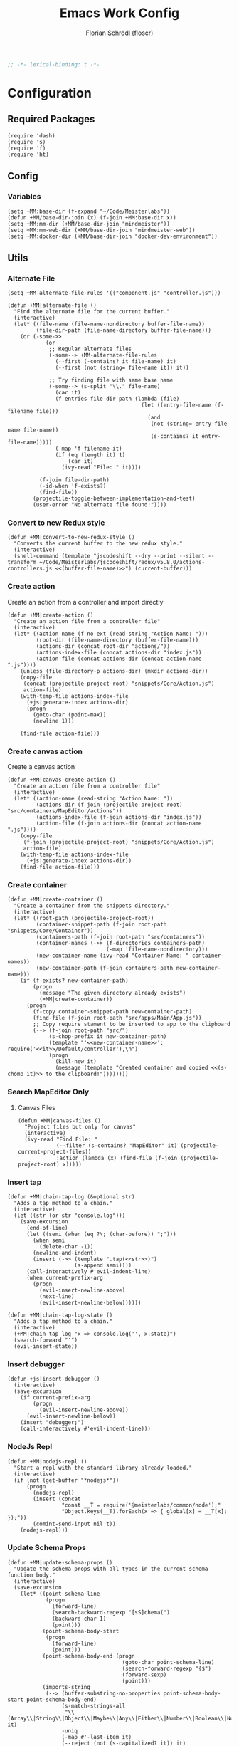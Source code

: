 #+TITLE: Emacs Work Config
#+AUTHOR: Florian Schrödl (floscr)
#+PROPERTY: header-args :emacs-lisp :tangle yes :comments yes
#+STARTUP: org-startup-folded: content
#+BEGIN_SRC emacs-lisp
;; -*- lexical-binding: t -*-
#+END_SRC

* Configuration
** Required Packages

#+BEGIN_SRC elisp
(require 'dash)
(require 's)
(require 'f)
(require 'ht)
#+END_SRC

** Config
*** Variables

#+BEGIN_SRC elisp
(setq +MM:base-dir (f-expand "~/Code/Meisterlabs"))
(defun +MM/base-dir-join (x) (f-join +MM:base-dir x))
(setq +MM:mm-dir (+MM/base-dir-join "mindmeister"))
(setq +MM:mm-web-dir (+MM/base-dir-join "mindmeister-web"))
(setq +MM:docker-dir (+MM/base-dir-join "docker-dev-environment"))
#+END_SRC

** Utils
*** Alternate File

#+BEGIN_SRC elisp
(setq +MM-alternate-file-rules '(("component.js" "controller.js")))

(defun +MM|alternate-file ()
  "Find the alternate file for the current buffer."
  (interactive)
  (let* ((file-name (file-name-nondirectory buffer-file-name))
         (file-dir-path (file-name-directory buffer-file-name)))
    (or (-some->>
            (or
             ;; Regular alternate files
             (-some--> +MM-alternate-file-rules
               (--first (-contains? it file-name) it)
               (--first (not (string= file-name it)) it))

             ;; Try finding file with same base name
             (-some--> (s-split "\\." file-name)
               (car it)
               (f-entries file-dir-path (lambda (file)
                                          (let ((entry-file-name (f-filename file)))
                                            (and
                                             (not (string= entry-file-name file-name))
                                             (s-contains? it entry-file-name)))))
               (-map 'f-filename it)
               (if (eq (length it) 1)
                   (car it)
                 (ivy-read "File: " it))))

          (f-join file-dir-path)
          (-id-when 'f-exists?)
          (find-file))
        (projectile-toggle-between-implementation-and-test)
        (user-error "No alternate file found!"))))
#+END_SRC

*** Convert to new Redux style

#+BEGIN_SRC elisp
(defun +MM|convert-to-new-redux-style ()
  "Converts the current buffer to the new redux style."
  (interactive)
  (shell-command (template "jscodeshift --dry --print --silent --transform ~/Code/Meisterlabs/jscodeshift/redux/v5.8.0/actions-controllers.js <<(buffer-file-name)>>") (current-buffer)))
#+END_SRC

*** Create action

Create an action from a controller and import directly

#+BEGIN_SRC elisp
(defun +MM|create-action ()
  "Create an action file from a controller file"
  (interactive)
  (let* ((action-name (f-no-ext (read-string "Action Name: ")))
         (root-dir (file-name-directory (buffer-file-name)))
         (actions-dir (concat root-dir "actions/"))
         (actions-index-file (concat actions-dir "index.js"))
         (action-file (concat actions-dir (concat action-name ".js"))))
    (unless (file-directory-p actions-dir) (mkdir actions-dir))
    (copy-file
     (concat (projectile-project-root) "snippets/Core/Action.js")
     action-file)
    (with-temp-file actions-index-file
      (+js|generate-index actions-dir)
      (progn
        (goto-char (point-max))
        (newline 1)))

    (find-file action-file)))
#+END_SRC

*** Create canvas action

Create a canvas action

#+BEGIN_SRC elisp
(defun +MM|canvas-create-action ()
  "Create an action file from a controller file"
  (interactive)
  (let* ((action-name (read-string "Action Name: "))
         (actions-dir (f-join (projectile-project-root) "src/containers/MapEditor/actions"))
         (actions-index-file (f-join actions-dir "index.js"))
         (action-file (f-join actions-dir (concat action-name ".js"))))
    (copy-file
     (f-join (projectile-project-root) "snippets/Core/Action.js")
     action-file)
    (with-temp-file actions-index-file
      (+js|generate-index actions-dir))
    (find-file action-file)))
#+END_SRC

*** Create container

#+BEGIN_SRC elisp
(defun +MM|create-container ()
  "Create a container from the snippets directory."
  (interactive)
  (let* ((root-path (projectile-project-root))
         (container-snippet-path (f-join root-path "snippets/Core/Container"))
         (containers-path (f-join root-path "src/containers"))
         (container-names (->> (f-directories containers-path)
                               (-map 'file-name-nondirectory)))
         (new-container-name (ivy-read "Container Name: " container-names))
         (new-container-path (f-join containers-path new-container-name)))
    (if (f-exists? new-container-path)
        (progn
          (message "The given directory already exists")
          (+MM|create-container))
      (progn
        (f-copy container-snippet-path new-container-path)
        (find-file (f-join root-path "src/apps/Main/App.js"))
        ;; Copy require stament to be inserted to app to the clipboard
        (--> (f-join root-path "src/")
             (s-chop-prefix it new-container-path)
             (template "'<<new-container-name>>': require('<<it>>/Default/controller'),\n")
             (progn
               (kill-new it)
               (message (template "Created container and copied <<(s-chomp it)>> to the clipboard!"))))))))
#+END_SRC

*** Search MapEditor Only
**** Canvas Files

#+BEGIN_SRC elisp
(defun +MM|canvas-files ()
  "Project files but only for canvas"
  (interactive)
  (ivy-read "Find File: "
            (--filter (s-contains? "MapEditor" it) (projectile-current-project-files))
            :action (lambda (x) (find-file (f-join (projectile-project-root) x)))))
#+END_SRC

*** Insert tap

#+BEGIN_SRC elisp
(defun +MM|chain-tap-log (&optional str)
  "Adds a tap method to a chain."
  (interactive)
  (let ((str (or str "console.log")))
    (save-excursion
      (end-of-line)
      (let ((semi (when (eq ?\; (char-before)) ";")))
        (when semi
          (delete-char -1))
        (newline-and-indent)
        (insert (->> (template ".tap(<<str>>)")
                     (s-append semi))))
      (call-interactively #'evil-indent-line)
      (when current-prefix-arg
        (progn
          (evil-insert-newline-above)
          (next-line)
          (evil-insert-newline-below))))))

(defun +MM|chain-tap-log-state ()
  "Adds a tap method to a chain."
  (interactive)
  (+MM|chain-tap-log "x => console.log('', x.state)")
  (search-forward "'")
  (evil-insert-state))
#+END_SRC

*** Insert debugger

#+BEGIN_SRC elisp
(defun +js|insert-debugger ()
  (interactive)
  (save-excursion
    (if current-prefix-arg
        (progn
          (evil-insert-newline-above))
      (evil-insert-newline-below))
    (insert "debugger;")
    (call-interactively #'evil-indent-line)))
#+END_SRC

*** NodeJs Repl

#+BEGIN_SRC elisp
(defun +MM|nodejs-repl ()
  "Start a repl with the standard library already loaded."
  (interactive)
  (if (not (get-buffer "*nodejs*"))
      (progn
        (nodejs-repl)
        (insert (concat
                 "const __T = require('@meisterlabs/common/node');"
                 "Object.keys(__T).forEach(x => { global[x] = __T[x]; });"))
        (comint-send-input nil t))
    (nodejs-repl)))
#+END_SRC

*** Update Schema Props

#+BEGIN_SRC elisp
(defun +MM|update-schema-props ()
  "Update the schema props with all types in the current schema function body."
  (interactive)
  (save-excursion
    (let* ((point-schema-line
            (progn
              (forward-line)
              (search-backward-regexp "[sS]chema(")
              (backward-char 1)
              (point)))
           (point-schema-body-start
            (progn
              (forward-line)
              (point)))
           (point-schema-body-end (progn
                                    (goto-char point-schema-line)
                                    (search-forward-regexp "{$")
                                    (forward-sexp)
                                    (point)))
           (imports-string
            (--> (buffer-substring-no-properties point-schema-body-start point-schema-body-end)
                 (s-match-strings-all
                  "\\(Array\\|String\\|Object\\|Maybe\\|Any\\|Either\\|Number\\|Boolean\\|Null\\|Store\\|Style\\)" it)
                 -uniq
                 (-map #'-last-item it)
                 (--reject (not (s-capitalized? it)) it)
                 (-sort 'string-lessp it)
                 (s-join ", " it)
                 (template "{ <<it>> }"))))
      (goto-char point-schema-line)
      (goto-char (point-at-bol))
      (while
          (or (re-search-forward "\\(Schema(function(\\)\\(.*\\)\\() {\\)" (point-at-eol) t)
              (re-search-forward "\\(schema(\\)\\(.*\\)\\() {\\)" (point-at-eol) t))
        ;; Fix for error "Match data clobbered by buffer modification hooks [5 times]"
        ;; https://www.gnu.org/software/emacs/manual/html_node/elisp/Saving-Match-Data.html
        (let ((data (match-data)))
          (unwind-protect
              (set-match-data data)
              (replace-match (template "\\1<<imports-string>>\\3"))))))))
#+END_SRC
*** Make PR

#+BEGIN_SRC elisp
(defun +MM|new-pr-from-branch ()
  (interactive)
  (let* ((branch-name (magit-get-current-branch))
         (branch-name (if (magit-name-remote-branch branch-name)
                          (->> branch-name
                               (magit-name-remote-branch)
                               (magit-split-branch-name)
                               (cdr))
                        (concat  (format-time-string "%y-%m") "-" branch-name)))
         (file (f-join org-directory "Work/.pull-requests" (concat branch-name ".org")))
         ;; Prevent file template being applied for file
         (+file-templates-alist nil))
    (find-file-other-window file)
    (when (eq (buffer-size) 0)
      (yas/insert-by-name "Pull Request Template")
      (goto-char (point-min)))))
#+END_SRC

*** Start kits app

#+BEGIN_SRC elisp
(defun +MM|npm-start-kits-app ()
  (interactive)
  (npm-mode)
  (let* ((dir (f-join (doom-project-root) "src/apps/"))
         (apps (--> dir
                    (f-entries it)
                    (--map (s-replace dir "" it) it))))
    (ivy-read "Start App: " apps
              :action (lambda (x)
                        (npm-mode-npm-run (template "start <<x>> -- --port 3008"))))))
#+END_SRC

*** Dynamic Bookmarks

Since I have multiple git worktrees open at the same time for PRs,
bookmarks are not helpful since they're not relative.

**** Bookmarks

#+BEGIN_SRC elisp
(setq +MM-dynamic-bookmarks
      '(((name . "Canvas Shortcuts: Edit Mode")
         (file . "src/containers/MapEditor/Components/Canvas.defaultProps.js")
         (relative . t)
         (goto . "const editableKeybindings = "))
        ((name . "Canvas Shortcuts: All")
         (file . "src/containers/MapEditor/Components/Canvas.defaultProps.js")
         (relative . t)
         (goto . "const allModesKeybindings = "))
        ((name . "Canvas Default Methods Plugin")
         (file . "src/containers/MapEditor/Plugins/Default/methods.js")
         (relative . t)
         (goto . "export default {"))
        ((name . "Node Editor: Tokenization")
         (file . "src/containers/MapEditor.Node.Editor/Default/actions/componentWillMount.js")
         (relative . t)
         (goto . "const convertTextToTokens"))
        ((name . "Node Editor: Component")
         (file . "src/containers/MapEditor.Node.Editor/Default/component.js")
         (relative . t)
         (goto . "const Component"))
        ((name . "renderEntities")
         (file . "src/containers/MapEditor.Root/Editable/component.js")
         (relative . t)
         (goto . "const renderEntities ="))
        ((name . "DevPlugin")
         (file . "src/apps/Main/DevPlugin.local.js")
         (relative . t))
        ((name . "DevPlugin: slog")
         (file . "src/apps/Main/DevPlugin.local.js")
         (relative . t)
         (goto . "global.slog()"))
        ((name . "DragDrop: findDropPoint")
         (file . "src/containers/MapEditor.DragDrop/actions/helpers.js")
         (relative . t)
         (goto . "export const findDropPoint")
         ("goto-bol" t))
        ((name . "Changes: Action Whitelist")
         (file . "src/API/MapEditor.Changes/index.js")
         (relative . t)
         (goto . "const ACTION_WHITELIST = Arr")
         ("goto-bol" t))
        ((name . "Webpack: CLI flags")
         (file . "src/apps/Main/webpack.config.js")
         (relative . t)
         (goto . "const env = extractEnv")
         ("goto-bol" t))
        ((name . "Options")
         (file . "src/containers/MapEditor/Plugins/Default/options.js")
         (relative . t))
        ((name . "Node style")
         (file . "src/containers/MapEditor/styles/Nodes.js")
         (relative . t))
        ((name . "Redux: Rules")
         (file . "~/Code/Meisterlabs/kits-2.0/packages/knightrider/src/Rules.js")
         (action . #'counsel-imenu)
         (goto . "const methods = {"))
        ((name . "Common: Arr")
         (file . "~/Code/Meisterlabs/kits-2.0/packages/common/src/Types/Arr.js")
         (action . #'counsel-imenu))
        ((name . "Common: Str")
         (file . "~/Code/Meisterlabs/kits-2.0/packages/common/src/Types/Str.js")
         (action . #'counsel-imenu))
        ((name . "Common: Obj")
         (file . "~/Code/Meisterlabs/kits-2.0/packages/common/src/Types/Obj.js")
         (action . #'counsel-imenu))
        ((name . "Common: Maybe")
         (file . "~/Code/Meisterlabs/kits-2.0/packages/common/src/Types/Maybe.js")
         (action . #'counsel-imenu))
        ((name . "Common: Box")
         (file . "~/Code/Meisterlabs/kits-2.0/packages/common/src/Types/Box.js")
         (action . #'counsel-imenu))
        ((name . "Common: Num")
         (file . "~/Code/Meisterlabs/kits-2.0/packages/common/src/Types/Num.js")
         (action . #'counsel-imenu))
        ((name . "Common: CollectionStore")
         (file . "~/Code/Meisterlabs/kits-2.0/packages/redux-core/src/CollectionStore.js")
         (action . #'counsel-imenu))
        ((name . "Docs: Command Line Flags")
         (file . "~/Code/Meisterlabs/kits-2.0/docs/mindmeister/index.mdx")
         (action . #'counsel-imenu))
        ((name . "Geometry: Point")
         (file . "~/Code/Meisterlabs/kits-2.0/packages/redux-geometry/src/Point.js")
         (action . #'counsel-imenu))
        ((name . "Geometry: Area")
         (file . "~/Code/Meisterlabs/kits-2.0/packages/redux-geometry/src/Area.js")
         (action . #'counsel-imenu))))
#+END_SRC

**** Utils

#+BEGIN_SRC elisp
(defun +MM|bookmarks ()
  (interactive)
  (+bookmarks +MM-dynamic-bookmarks))
#+END_SRC

*** Build Package

#+BEGIN_SRC elisp
(defun +MM/normalize-script-name (x)
  (--> x
       (s-replace "build-mindmeister-" "" it)
       (s-replace "staging-" "Staging." (s-titleize it))))

(defun +MM|commit-bundle (&optional branch)
  (interactive)
  (let ((default-directory +MM:mm-dir))
    (magit-call-git "add" "-A")
    (magit-call-git "commit" "-am" (template "Bundle"))
    (unless (s-matches? "bundle-.*" (magit-get-current-branch))
      (magit-branch-spinoff (template "bundle-<<branch>>")))
    (if (magit-get-upstream-branch)
        (progn
          (magit-push-current-to-upstream nil)
          ;; The branch alread exists, so we can safely take the branch name
          (magit-get-upstream-branch))
      (+git|push-dated))))

(defun +MM|build-test-package (&optional no-deploy)
  "Build a package, push bundle to a new backend branch and open deployment url.
When universal-argument is passed, just commit the bundle"
  (interactive "P")
  (require 'deferred)
  (let* ((web-directory (or (projectile-project-root) +MM:mm-web-dir))
         (web-branch-name (magit-get-current-branch))
         (scripts (--> (json-read-file (f-join web-directory "package.json"))
                       (alist-get 'scripts it)
                       (--map (symbol-name (car it)) it)
                       (--filter (s-starts-with? "build-mindmeister-staging-" it) it)
                       (--map (list (+MM/normalize-script-name it) :command it) it)
                       (-append '("Development" :command "build-mindmeister-development") it)))
         (item (ivy-read "Build Package: " scripts))
         (command (--> (--find (string= (car it) item) scripts)
                       (plist-get (cdr it) :command))))
    (deferred:$
      (deferred:process "mm-build-bundle" command item)
      (deferred:nextc it `(lambda () (let ((default-directory +MM:mm-dir)
                                           (deploy-url-directory (--> ,item
                                                                      (s-replace "Staging." "" it)
                                                                      (downcase it)))
                                           (branch (unless ,no-deploy
                                                     (->> ,web-branch-name
                                                          (s-replace "REVIEW-" "")
                                                          (s-match-or-1 "^[0-9][0-9]-[0-9][0-9]-\\(.*\\)$")
                                                          (+MM|commit-bundle)
                                                          (s-replace "origin/" "")))))
                                       (cond
                                        (,no-deploy (message "Deploy finished"))
                                        (+MM:deploy-url
                                         (if +MM:deploy-url
                                             (browse-url (template "<<+MM:deploy-url>>/<<deploy-url-directory>>/deploys/new?reference=<<branch>>"))
                                           (user-error "Please define \"+MM:deploy-url\""))))))))))
#+END_SRC

*** Bump beta package.json

#+BEGIN_SRC elisp
(defun +MM|kits-package-beta-convert ()
  "Find package.json with beta id and bump it to a real version.
To commit call +MM|kits-package-update."
  (interactive)
  (-when-let* ((json-encoding-pretty-print t)
               (file (->> (+git/modfied-files "master")
                          (--filter (string= (f-filename it) "package.json"))
                          (--map (f-join (doom-project-root) it))
                          (--map (list it (json-read-file it)))
                          (--find (->> (nth 1 it)
                                       (alist-get 'version)
                                       (s-contains? "beta")))))
               ((path json-alist) file))
    ;; Can't use a-assoc here because it resorts the list
    (setf
     (alist-get 'version json-alist)
     (s-replace-regexp "-beta.*$" "" (alist-get 'version json-alist)))
    (f-write (concat (json-encode-alist json-alist) "\n") 'utf-8 path)
    (magit-stage-file path)))
#+END_SRC
*** Package Bump Commit

#+BEGIN_SRC elisp
(defun +magit|auto-commit-package-json ()
  "Auto commit package json updates"
  (interactive)
  (-when-let ((package . version)
              (-some->> '("git --no-pager show :package.json" "git --no-pager show HEAD:package.json")
                (-map #'shell-command-to-string)
                (-map
                 (lambda (x)
                   (let* ((json (json-read-from-string x))
                          (deps (alist-get 'dependencies json))
                          (dev-deps (alist-get 'devDependencies json)))
                     (-concat deps dev-deps))))
                (funcall (-applify '-difference))
                (car)))
    (magit-commit-create `("-m" ,(t! "Bump: <<package>>@<<version>>")))))
#+END_SRC

*** Build kits package

#+BEGIN_SRC elisp
(defun +MM|kits-package-update ()
  "Update kits package by bumped version in package.json diff"
  (interactive)

  ;; Check for merge conflicts
  (call-interactively #'magit-fetch-all)
  ;; (when (+git|check-branch-for-merge-conflict)
  ;;   (user-error "This branch has merge conflicts, resolve them before publishing!"))

  (let* ((package-json (car (magit-staged-files)))
         (json (json-read-file package-json))
         (package-path (->> package-json
                            (f-parent)
                            (f-join (projectile-project-root))))
         (v (alist-get 'version json))
         (name (s-replace "@meisterlabs/" "" (alist-get 'name json)))
         (msg (template "<<name>> - <<v>>")))
      (progn
        (magit-call-git "commit" "-m" msg)
        (magit-refresh)
        ;; Kill with install message just for my purposes
        (kill-new (t! "npm i @meisterlabs/<<name>>@<<v>>"))
        (+my/kill-and-message (t! "📦 <<msg>>
`npm i @meisterlabs/<<name>>@<<v>>`"))
        (magit-push-current-to-upstream nil)
        (let ((default-directory package-path))
          (shell-command "npm publish")))
    (user-error "Stage the package.json with a version bump.")))
#+END_SRC

*** Split Single Line Chain

#+BEGIN_SRC elisp
(defun +MM|split-single-line-chain ()
  "Split a single line chain to multiple characters."
  (interactive)
  (save-excursion
    (goto-char (point-at-bol))
    (while (search-forward "." (point-at-eol) t nil)
      (backward-char 1)
      (newline-and-indent)
      (forward-char 1))))
#+END_SRC

** Packages
*** New Worktree

#+BEGIN_SRC elisp
(defun +MM/magit-create-worktree (&optional same-branch?)
  "New worktree with the devpanel files and an node modules.
When SAME-BRANCH? is t use the current branch instead of creating a new one."
  (let* ((origin-path (projectile-project-root))
         (path (if same-branch?
                   (-if-let (branch (magit-get-current-branch))
                       (progn (magit-checkout (magit-rev-parse "HEAD"))
                              (magit-worktree-branch-project-worktree branch branch t))
                     (user-error "Error: No branch checked out!"))
                   (call-interactively #'magit-worktree-branch-project-worktree)))
         (local-devutil-file (f-join origin-path "src/apps/Main/DevPlugin.local.js"))
         (worktree-devutil-file (f-join path "src/apps/Main/DevPlugin.local.js")))
    (when (file-exists-p local-devutil-file)
      (copy-file local-devutil-file worktree-devutil-file))
    (async-shell-command-no-window (template "rsync -a <<(f-join origin-path \"node_modules\")>> <<(f-join path \"node_modules\")>>"))))

(defun +MM|magit-create-worktree ()
  "Create a new branch worktree based on an existing branch."
  (interactive)
  (+MM/magit-create-worktree))

(defun +MM|magit-create-existing-worktree ()
  "Create a new worktree based on an existing branch."
  (interactive)
  (+MM/magit-create-worktree t))
#+END_SRC

#+BEGIN_SRC elisp
(after! magit
  (transient-append-suffix 'magit-worktree "b" '("w" "MM: Create Worktree" +MM|magit-create-worktree))
  (transient-append-suffix 'magit-worktree "b" '("W" "MM: Create Worktree Current Branch" +MM|magit-create-existing-worktree)))
#+END_SRC

*** Import File

#+BEGIN_SRC elisp
(defconst +MM-header-start-regex "^/\\*\\* ")
(defconst +MM-header-end-regex " \\*\\*/")
(defconst +MM-comment-headers '("EXTERNALS" "LOCALS" "HELPERS" "MAIN"))
#+END_SRC

**** Main

#+BEGIN_SRC elisp
(defun +MM/relative-file-name (file)
  (--> file
       (file-relative-name it (f-join (doom-project-root) "src"))
       (f-no-ext it)))

(defun +MM:import/has-import? (import)
  "Check if the current line is a multi-line import statement."
  (save-excursion
    (search-backward "{" (point-at-bol) t)))

(defun +MM:import/import-line-is-single-line? ()
  "Check if the current line is a multi-line import statement."
  (save-excursion
    (search-backward "{" (point-at-bol) t)))

(defun +MM:import/import-line-has-export? (export)
  "Check if EXPORT is already declared in the import statement."
  (let ((open-curly (save-excursion (search-backward "{" nil t))))
    (save-excursion (search-backward export open-curly t))))

(defun +MM:import/get-local-imports ()
  "Get possible importable files in the current directory."
  (let ((dir default-directory))
    (-some->> (f-files dir (lambda (x)
                             (not (string= x buffer-file-name)))
                         t)
      (--map (s-replace dir "" it)))))

(defun +MM:import/get-package-imports ()
  "Get possible importable files in the current directory."
  (let ((dir projectile-project-root))
    (--> (concat "jq -r '.dependencies | keys | .[]' " (concat (projectile-project-root) "package.json"))
         shell-command-to-string
         split-string)))

(defun +MM:import/get-common-exports ()
  "Get all possible common package imports."
  (let ((default-directory (f-join (projectile-project-root) "node_modules/@meisterlabs/common/node")))
    (message "%s" default-directory)
    (--> "node -e \"console.log(Object.keys(require('./index.js')).join('\\n'))\""
         shell-command-to-string
         (s-split "\n" it)
         ;; Remove trailing newline
         (-drop-last 1 it))))

(defun +MM:import/buffer-goto-next-header-or-end-of-header ()
  "Go to the "
  ;; Prevent matching the current line
  (goto-char (point-at-eol))
  (if (search-forward-regexp +MM-header-start-regex nil t)
      (progn
        (goto-char (point-at-bol))
        ;; Go to first non-whitespace line
        (or
            (search-backward-regexp "^[^\\/\s\n]" nil t)
            (search-backward-regexp +MM-header-start-regex nil t))
        (goto-char (point-at-eol)))
    (goto-char (point-max))))

(defun +MM:import/make-header-regexp (header)
  (concat +MM-header-start-regex header +MM-header-end-regex))

(defun +MM:import/buffer-goto-or-create-header (header)
  (goto-char (point-max))
  (let* ((remaining-headers (--> (--split-when (string= header it) +MM-comment-headers)
                                 car
                                 (-concat it (list header))
                                 (reverse it)))
         (found-header (--first (search-backward-regexp (+MM:import/make-header-regexp it) nil t) remaining-headers)))

    ;; Main headers are the last ones
    (if (and found-header (not (string= found-header "MAIN")))
        (+MM:import/buffer-goto-next-header-or-end-of-header)
      (goto-char (point-min)))

    (if (string= header found-header)
        (insert "\n")
      (progn
        ;; Unless we're at the beginning of the file or no header was found
        ;; Add missing empty lines
        (when (and found-header (not (eq 1 (line-number-at-pos))))
            (insert "\n\n\n"))
        (insert (concat "/** " header " **/"))
        (insert "\n\n\n")))))

(defun +MM:import|insert-local-import (import &optional no-destruct)
  (let* ((replacement-char "$$0")
         (import-file-or-dir (--> import
                                  (replace-regexp-in-string "/index\.js$" "" it)
                                  (f-no-ext it)))
         (current-dir-prefix (if (f-exists? import)
                                 "./"
                               "")))
    (if no-destruct
        (insert (template "import <<replacement-char>> from '<<current-dir-prefix>><<import-file-or-dir>>';\n"))
      (insert (template "import { <<replacement-char>> } from '<<current-dir-prefix>><<import-file-or-dir>>';\n")))
    (search-backward "$$0")
    (delete-forward-char 3)
    (evil-insert-state)))

(defun +MM:import|insert-package-import (package &optional export no-destruct)
  (message "Is Redux no-destruct: %s" no-destruct)
  (let* ((replacement-char "$$0")
         (line (if no-destruct
                   (template "import <<replacement-char>> from '<<package>>';\n")
                 (template "import { <<replacement-char>> } from '<<package>>';\n"))))
    (if export
        (insert (s-replace "\$\$0" export line))
      (progn
        (if no-destruct
            (insert (template "import <<replacement-char>> from '<<package>>';\n"))
          (insert (template "import { <<replacement-char>> } from '<<package>>';\n")))
        (search-backward replacement-char)
        (delete-forward-char 3)
        (evil-insert-state)))))

(defun +MM-import/update-import (&optional export)
  (goto-char (point-at-eol))
  (cond ((and export (+MM:import/import-line-has-export? export)
          (goto-char (+MM:import/import-line-has-export? export))))

        ((+MM:import/import-line-is-single-line?)
         (progn
             (search-backward-regexp "[A-Za-z] }" (point-at-bol) t)
             (forward-char)
             (insert ", ")
             (if export
                 (insert export)
               (evil-insert-state))))
        (t
         (progn
           (previous-line)
           (goto-char (point-at-eol))
           (insert "\n")
           (indent-according-to-mode)
           (insert ",")
           (backward-char)
           (if export
               (insert export)
             (evil-insert-state))))))

(defun +MM:import/fix-empty-lines ()
  (save-excursion
    (goto-char (point-at-eol))
    (-if-let* ((start (point))
               (end (search-forward-regexp +MM-header-start-regex nil t)))
        (progn
          (goto-char start)
          (goto-char (point-at-eol))
          (-->
           (buffer-substring-no-properties start end)
           (s-split "\n" it)
           (--count (string= "" it) it)
           (- 3 it)
           (max it 0)
           (s-repeat it "\n")
           (insert it))))))

(defun +MM-import/import-package (package &optional export is-local? no-destruct)
  (goto-char (point-min))
  (if (search-forward-regexp (template "from '.*<<package>>.*';") nil t)
      (+MM-import/update-import export)
    (progn
      (+MM:import/buffer-goto-or-create-header (if is-local? "LOCALS" "EXTERNALS"))
      (if is-local?
          (+MM:import|insert-local-import package no-destruct)
        (+MM:import|insert-package-import package export no-destruct))
      (+MM:import/fix-empty-lines))))

(setq +MM-import:package-exports
      (ht ("@meisterlabs/common"
           '("Try" "Maybe" "Either" "Box" "Switch" "Num" "Obj" "Arr" "Str" "Branch" "Color" "tap"))
          ("@meisterlabs/redux-geometry"
           '("Point" "Area" "Line"))
          ("@meisterlabs/redux"
           '("Redux"))
          ("@meisterlabs/knightrider"
           '("View" "Text"))
          ("@meisterlabs/react-hide"
           '("Show" "Hide"))
          ("@meisterlabs/ui"
           '("animations" "animationHelpers" "colors" "rgba" "shadows" "gradients" "planColors" "fonts"
             "Line" "Badge" "Input" "Button" "Toggle" "Select" "Message" "Spinner" "Checkbox" "IconButton" "CommentReply" "DiagonalLine" "IconTextButton" "RadioButton" "PopoverHeader" "UpgradeButton" "TextBlockPlaceholder" "TextBlockPlaceholders" "I18nHtml" "LinkShare"
             "Grid" "GridCore" "GridConfig" "MixedGrid" "GridHelpers"))))

(defun +MM-import/find-package-by-symbol (symbol)
  "Find a package by the passed symbol X."
  (ht-find (lambda (key value)
             (--find (equal symbol it) value))
           +MM-import:package-exports))

(defun +MM-import/find-package-export (package)
  (ht-get +MM-import:package-exports package))

(defun +MM-import|import-symbol-at-point ()
  "Import the symbol at point or search for import."
  (interactive)
  (let* ((symbol (format "%s" (symbol-at-point)))
         (package (+MM-import/find-package-by-symbol symbol)))
    (if package
        (save-excursion
          (+MM-import/import-package (car package) symbol nil (string= (car package) "@meisterlabs/redux"))
          (flycheck-buffer))
      (user-error "Package not found"))))

(defun +MM-import|import-other-window-file ()
  "Function docstring"
  (interactive)
  (let ((file
         (save-window-excursion
           (other-window 1)
           (+MM/relative-file-name (buffer-file-name)))))
    (+MM-import/import-package file nil t)))

(defun +MM:import|ivy-import ()
  (interactive)
  (let ((pos nil))
    (save-excursion
      (let ((local-imports (+MM:import/get-local-imports))
            (package-imports (+MM:import/get-package-imports)))
        (ivy-read "Import: " (-concat local-imports package-imports)
                  :action (lambda (import)
                            (let* ((is-local? (-contains? local-imports import))
                                   (export (unless is-local?
                                             (ivy-read "Export: " (+MM-import/find-package-export import)))))
                              (+MM-import/import-package import export is-local?)
                              (if export
                                  (message (template "Imported: <<export>> from <<import>>"))
                                (setq pos (point))))))))
    (when pos (goto-char pos))))
#+END_SRC

**** Add section line

#+BEGIN_SRC elisp
(defun +MM|last-section-header-expression (header &optional expr)
  "Go to the last expression of a header"
  (interactive)
  (goto-char (point-min))
  (if-let* ((header-line (search-forward-regexp (concat +MM-header-start-regex header)))
            (following-header-line (search-forward-regexp +MM-header-start-regex))
            (lines-between (count-lines header-line following-header-line))
            (has-expression-p (> lines-between 3)))
      (if has-expression-p
          (search-backward-regexp "^[^\\/\s\n]" header-line t))))
#+END_SRC

*** CSS Rules
**** Requirements

#+BEGIN_SRC elisp
(require 'ht)
#+END_SRC

**** Rules

#+BEGIN_SRC elisp
(defvar +MM-Rules-percent)
(defvar +MM-Rules-pixel)
(defvar +MM-Rules-number)
(defvar +MM-Rules-deg)

(defvar +MM-Rules-flex-align
  '("center" "flex-start" "flex-end" "space-between" "space-around" "stretch"))

(defvar +MM-Rules-colors
  '("colors.red"
    "colors.grey900"
    "colors.grey700"
    "colors.grey500"
    "colors.grey300"
    "colors.grey200"
    "colors.grey100"
    "colors.white"
    "colors.blue"
    "colors.sky"
    "colors.navy"
    "colors.turquoise"
    "colors.green"
    "colors.grass"
    "colors.yellow"
    "colors.banana"
    "colors.orange"
    "colors.red"
    "colors.pink"
    "colors.purple"))

(defvar +MM-Rules:fonts nil "All fonts")

(setq +MM-Rules:fonts
      '("fonts.xxxl.bold"
        "fonts.xxxl.medium"
        "fonts.xxxl.regular"
        "fonts.xxl.bold"
        "fonts.xxl.medium"
        "fonts.xxl.regular"
        "fonts.xl.bold"
        "fonts.xl.medium"
        "fonts.l.bold"
        "fonts.l.medium"
        "fonts.l.regular"
        "fonts.m.bold"
        "fonts.m.medium"
        "fonts.m.regular"
        "fonts.s.bold"
        "fonts.s.medium"
        "fonts.s.regular"
        "fonts.xs.bold"
        "fonts.xs.medium"
        "fonts.xs.regular"))


(setq +MM-Web-Rules
      (ht ("flexDirection"            '("column" "row" "row-reverse" "column-reverse"))
          ("alignContent"             +MM-Rules-flex-align)
          ("alignItems"               +MM-Rules-flex-align)
          ("justifyContent"           +MM-Rules-flex-align)
          ("alignSelf"                +MM-Rules-flex-align)
          ("flexGrow"                 '+MM-Rules-number)
          ("flexShrink"               '+MM-Rules-number)
          ("stretch"                  'noop)
          ("flexWrap"                 '+MM-Rules-number)

          ("display"                  '("flex" "block" "inline-flex" "inline-block"))

          ("height"                   '+MM-Rules-number)
          ("maxHeight"                '+MM-Rules-number)
          ("maxSize"                  '+MM-Rules-number)
          ("maxWidth"                 '+MM-Rules-number)
          ("minHeight"                '+MM-Rules-number)
          ("minSize"                  '+MM-Rules-number)
          ("minWidth"                 '+MM-Rules-number)
          ("size"                     '+MM-Rules-number)
          ("width"                    '+MM-Rules-number)

          ("listStyleType"            '+MM-Rules-number)

          ("padding"                  '+MM-Rules-number)
          ("paddingHorizontal"        '+MM-Rules-number)
          ("paddingVertical"          '+MM-Rules-number)
          ("paddingTop"               '+MM-Rules-number)
          ("paddingBottom"            '+MM-Rules-number)
          ("paddingLeft"              '+MM-Rules-number)
          ("paddingRight"             '+MM-Rules-number)

          ("margin"                   '+MM-Rules-number)
          ("marginHorizontal"         '+MM-Rules-number)
          ("marginVertical"           '+MM-Rules-number)
          ("marginTop"                '+MM-Rules-number)
          ("marginBottom"             '+MM-Rules-number)
          ("marginLeft"               '+MM-Rules-number)
          ("marginRight"              '+MM-Rules-number)

          ("position"                 '("absolute" "relative" "fixed"))
          ("absoluteHorizontalCenter" 'noop)
          ("absoluteHorizontalCenter" 'noop)
          ("absoluteCenter"           'noop)
          ("absoluteHorizontalCenter" 'noop)
          ("absoluteVerticalCenter"   'noop)
          ("top"                      '+MM-Rules-number)
          ("left"                     '+MM-Rules-number)
          ("right"                    '+MM-Rules-number)
          ("bottom"                   '+MM-Rules-number)

          ("translateY"               '+MM-Rules-pixel)
          ("translateX"               '+MM-Rules-pixel)
          ("scale"                    '+MM-Rules-number)
          ("scaleX"                   '+MM-Rules-number)
          ("scaleY"                   '+MM-Rules-number)
          ("rotate"                   '+MM-Rules-deg)

          ("color"                    +MM-Rules-colors)
          ("font"                     +MM-Rules:fonts)
          ("fontWeight"               '("heavy" "bold" "black" "light" "normal" "regular"))
          ("fontFamily"               '+MM-Rules-number)
          ("fontSize"                 '+MM-Rules-number)
          ("fontStyle"                '+MM-Rules-number)
          ("lineHeight"               '+MM-Rules-number)
          ("textDecoration"           '+MM-Rules-number)
          ("textShadow"               '+MM-Rules-number)
          ("textTransform"            '+MM-Rules-number)
          ("truncate"                 'noop)
          ("whiteSpace"               '("normal" "nowrap" "pre" "pre-line" "pre-wrap" "initial" "initial"))
          ("wordBreak"                '("normal" "break-all" "keep-all" "break-word" "initial" "inherit"))
          ("wordWrap"                 '("normal" "break-word" "initial" "unsert"))

          ("boxSizing"                '+MM-Rules-number)

          ("cursor"                   '("pointer"))

          ("backfaceVisibility" "hidden")
          ("backgroundColor"          +MM-Rules-colors)
          ("backgroundImage" "")
          ("backgroundPosition"       '("center"))
          ("backgroundRepeat"         '("repeat" "no-repeat" "repeat-x" "repeat-y"))
          ;; ("backgroundSize"        '+MM-Rules-number))

          ("borderBottomLeftRadius"   '+MM-Rules-number)
          ("borderBottomRightRadius"  '+MM-Rules-number)
          ("borderBottomWidth"        '+MM-Rules-number)
          ("borderColor"              +MM-Rules-colors)
          ("borderHorizontalWidth"    '+MM-Rules-number)
          ("borderLeftWidth"          '+MM-Rules-number)
          ("borderRadius"             '+MM-Rules-number)
          ("borderRightWidth"         '+MM-Rules-number)
          ("borderStyle"              '("solid" "dashed"))
          ("borderTopLeftRadius"      '+MM-Rules-number)
          ("borderTopRightRadius"     '+MM-Rules-number)
          ("borderTopWidth"           '+MM-Rules-number)
          ("borderVerticalWidth"      '+MM-Rules-number)
          ("borderWidth"              '+MM-Rules-number)

          ("boxShadow"                '+MM-Rules-number)

          ("overflow"                 '("hidden"))
          ("overflowX"                '("hidden"))
          ("overflowY"                '("hidden"))

          ("fill"                     +MM-Rules-colors)

          ("opacity"                  '+MM-Rules-number)
          ("visibility"               '("visible" "hidden"))

          ("pointerEvents"                 '("none" "auto"))
          ("userSelect"                    '("none" "auto"))

          ("zIndex"                   '+MM-Rules-number)))
#+END_SRC

**** Add rule

#+BEGIN_SRC elisp
(defun +MM|write-rule (rule &optional prop)
  (let* ((maybe-prop-int (condition-case nil
                             (cl-parse-integer prop)
                           (error nil)))
         (prop (cond (maybe-prop-int maybe-prop-int)
                     ;; No argument
                     ((eq prop nil) nil)
                     ;; Color variable
                     ((-contains? +MM-Rules-colors prop) prop)
                     ((-contains? +MM-Rules:fonts prop) prop)
                     ;; String
                     (t (template "'<<prop>>'"))))
         (has-trailing-semi (+my/buffer-line-has ",$")))

    (if has-trailing-semi
        (while
            (re-search-forward ",$" (point-at-eol) t)
          (let ((data (match-data)))
            (unwind-protect
                (set-match-data data)
              (replace-match "")))))

    (evil-insert-newline-below)
    (indent-according-to-mode)
    (insert (template "    .<<rule>>(<<(or prop \"\")>>)"))
    (when has-trailing-semi (insert ","))
    (when (and (eq (type-of prop) 'string)
               (s-matches? "^[A-Za-z0-9\\.]*$" prop))
      (cond ((s-matches? "^colors" prop)
             (save-window-excursion
               (save-excursion (+MM-import/import-package "@meisterlabs/ui" "colors" nil))))
            ((s-matches? "^fonts" prop)
             (save-window-excursion
               (save-excursion (+MM-import/import-package "@meisterlabs/ui" "fonts" nil))))))))

(defun +MM|write-rule-and-restart (rule &optional prop)
  (+MM|write-rule rule prop)
  (+MM|add-rule))

(defun +MM|add-prop-for-rule (rule-string)
  (let* ((rule-value (ht-get +MM-Web-Rules rule-string))
         (further-input (cond
                          ;; Rules without an attribute
                          ;; .absoluteHorizontalCenter()
                          ((eq rule-value #'noop) nil)
                          ;; Rules with numbers
                          ;; .top(10)
                          ((-contains? (list '+MM-Rules-number '+MM-Rules-pixel '+MM-Rules-percent '+MM-Rules-deg) rule-value)
                           (-map #'number-to-string (number-sequence 0 100 10)))
                          ;; Value given by the rule-string
                          ;; position('absolute')
                          (t rule-value))))
    (if further-input
        (ivy-read "Add prop: " further-input
                  :action (lambda (x)
                            (--> x
                                 (cond ((eq rule-value '+MM-Rules-pixel) (concat x "px"))
                                       ((eq rule-value '+MM-Rules-percent) (concat x "%"))
                                       (t x))
                                 (+MM|write-rule-and-restart rule-string it))))
      (+MM|write-rule-and-restart rule-string))))

(defun +MM|add-rule ()
  (interactive)
  (ivy-read "Add Rule: " (ht-keys +MM-Web-Rules)
            :action '+MM|add-prop-for-rule))
#+END_SRC
*** Find actions

#+BEGIN_SRC elisp :tangle no
(defun +MM/global-actions ()
  "Return list of global actions in the app."
  (-when-let ((global-actions local-actions)
              (->> (f-join +MM:mm-web-dir "src/apps/Main/App.js")
                   (f-read)
                   (s-split "\n")
                   (--reduce-from (or (-some->>
                                          (cond
                                           ;; Global actions
                                           ((s-contains? "'actions/" it)
                                            (-when-let ((original name path) (s-match "\s*'?\\([^']+\\)'?: require('\\(.*\\)'),$" it))
                                              (list
                                               :original original
                                               :name name
                                               :path path
                                               :global t)))
                                           ((s-contains? "/actions'" it)
                                            (-when-let ((original name path) (s-match "\s*'?\\([^']+\\)'?: require('\\(.*\\)'),$" it))
                                              (list
                                               :original original
                                               :name name
                                               :path path)))
                                           (-snoc acc)))
                                      acc)
                                  '())
                   (--partition-by (plist-get it :global))))
    (->> local-actions
         ;; Find index files for local actions
         (--map
          (->> (plist-get it :path)
               (f-join +MM:mm-web-dir "src")
               (f-entries)
               (--reject (s-contains? "index" it))
               (-map
                (lambda (x)
                  (list
                   :original (plist-get it :original)
                   :name (concat (plist-get it :name) "." (f-base x))
                   :path x)))))
         (-flatten-n 1)
         (-concat global-actions))))

(defun +MM|add-action ()
  "Adds a global action to the controller or action file."
  (interactive)
  (->> (+MM/global-actions)
       (--map (list (plist-get it :name) it))
       (ivy-read "Action: ")))
#+END_SRC

*** Jump to action

#+BEGIN_SRC elisp
(defun +MM|goto-action ()
  "Go to an action from the app key."
  (interactive)
  (-if-let* ((action-str (-some--> (thing-at-point 'line t)
                                   (s-match ".*: '\\(.*\\)'.*" it)
                                   (nth 1 it)))
             (action-parts (s-split "\\." action-str))
             (action-parent-str (--> action-parts
                                     (-drop-last 1 it)
                                     (s-join "." it)))
             (src-dir (f-join (projectile-project-root) "src"))
             (app-file-contents (-some--> src-dir
                                  (f-join it "apps/Main/App.js")
                                  (f-read it))))
      (-->
       (cond
        ;; Canvas Actions
        ((s-equals? "Canvas" (-first-item action-parts))
         (--> (-remove-item "Canvas" action-parts)
              (s-join "/" it)
              (s-append ".js")
              (f-join src-dir "containers/MapEditor/actions" it)))

        ;; Server Actions
        ((s-equals? "Server" (-first-item action-parts))
         (-some--> (-last-item action-parts)
                   (f-join src-dir "containers/Server/Default" it "onSuccess.js")))

        ;; All other Actions
        (t (-some-->
            (if (> (length action-parts) 1)
                (-drop-last 1 action-parts)
              action-parts)
            (s-join "." it)
            (s-match (template "<<it>>.*require('\\(.*\\)')") app-file-contents)
            (nth 1 it)
            (s-replace "/controller" "" it)
            (if (> (length action-parts) 1)
                (f-join src-dir it "actions" (template "<<(-last-item action-parts)>>.js"))
              (f-join src-dir "actions" "MapListing" (template "<<(-last-item action-parts)>>.js"))))))


       (if (f-exists? it)
           (find-file it)
         (message "No such file: %s" it)))

    (message "No action found!")))
#+END_SRC
*** Branches Utils
**** Utils

#+BEGIN_SRC elisp
(defun +MM/collect-matches (regexp &optional match-number buffer)
  "Return a list of matches of REGEXP in BUFFER or the current buffer if not given."
  (let ((matches))
    (save-match-data
      (save-excursion
        (with-current-buffer (or buffer (current-buffer))
          (save-restriction
            (widen)
            (goto-char 1)
            (while (search-forward-regexp regexp nil t 1)
              (push (cons (match-string-no-properties (or match-number 0)) (point)) matches)))))
      matches)))

(defun +MM/js-collect-branches ()
  (+MM/collect-matches "\\.\\(map\\|mapMerge\\|chain\\|tap\\)Branche?s?('?\\(.+\\)'?,.*$"))
#+END_SRC

**** Toggle Branches

#+BEGIN_SRC elisp
(defun +MM|js-toggle-branches ()
  "Toggle visibility of each branch in the file."
  (interactive)
  (save-excursion
    (--each (+MM/js-collect-branches) (progn (goto-char (cdr it))
                                             (js2-mode-toggle-element)))))
#+END_SRC

**** Counsel Branches

#+BEGIN_SRC elisp
(defun +MM/counsel-branch-menu ()
  "Navigate buffer branches."
  (interactive)
  (ivy-read "imenu items: " (+MM/js-collect-branches)
            :require-match t
            :action (lambda (x) (goto-char (cdr x)))))
#+END_SRC

*** Meistertask Mode

#+BEGIN_SRC elisp
(-some->> "~/Code/Meisterlabs/meistertask-mode/meistertask.el"
  (-id-when 'f-file?)
  (load-library))
#+END_SRC

** Bindings

#+BEGIN_SRC elisp
(defun +MM/setup-keybindings ()
  "Setup Keybindings"
  (map! :map +MM-Web-mode-map
        :nv "gf" #'lsp-find-definition
        :localleader
        :desc  "Repl"             "R" #'+MM|nodejs-repl
        :desc  "Bookmarks"        "b" #'+MM|bookmarks
        (:prefix ("f" . "file")
          :desc  "Jump to Entity"               "e"  (cmd! (+ivy/counsel-project-file-jump "src/containers/MapEditor/Entities"))
          :desc  "Search Canvas Files"          "f"  #'+MM|canvas-files
          :desc  "Convert into new Redux Style" "X"  #'+MM|turn-style-object-into-function)
        (:prefix ("g" . "Goto")
          :desc  "Branch"                       "b"  #'+MM/counsel-branch-menu))

  (map! :map +MM-Web-mode-map
        :n "[1" #'+MM|alternate-file
        :n "]1" #'+MM|alternate-file
        :localleader
        (:prefix-map ("c" . "Create")
         :desc  "Generate Index"               "I"  (cmd! (+js|generate-index nil '("helpers")))
         :desc  "Import File"                  "i"  #'+MM:import|ivy-import
         :desc  "Import Symbol"                "s"  #'+MM-import|import-symbol-at-point
         :desc  "Rule"                         "r"  #'+MM|add-rule
         :desc  "Container Action"             "a"  #'+MM|create-action
         :desc  "Canvas Action"                "A"  #'+MM|canvas-create-action
         :desc  "Container"                    "c"  #'+MM|canvas-create-action)
        (:prefix-map ("d" . "Debug")
         :desc  "Tap Log"                      "t"  #'+MM|chain-tap-log
         :desc  "Tap Log State"                "T"  #'+MM|chain-tap-log-state
         :desc  "Debugger"                     "d"  #'+js|insert-debugger)
        (:prefix-map ("r" . "Refactor")
         :desc  "Update props header"           "U"  #'+MM|update-schema-props
         :desc  "Style function into object"   "rs" #'+MM|turn-style-object-into-function
         :desc  "Extract Props"                 "x"  #'+js|extract-props
         :desc  "Convert into new Redux Style"  "X"  #'+MM|turn-style-object-into-function)))


(add-hook!
 'rjsx-mode-local-vars-hook
 :after (defun check+MM-mode ()
          (when +MM-Web-mode (+MM/setup-keybindings))))
#+END_SRC

** Minor Mode

Custom minor mode for work,
When the variable ~+MM-Web-mode~ is enabled,
this mode is enabled.

#+BEGIN_SRC elisp
(def-project-mode! +MM-Web-mode
  :add-hooks (+MM/setup-keybindings)
  :on-enter (setq sgml-basic-offset 4))
#+END_SRC

#+BEGIN_SRC elisp
(after! yasnippet
  :config
  (setq yas-snippet-dirs (append yas-snippet-dirs '("~/Code/Meisterlabs/Snippets"))))
#+END_SRC
